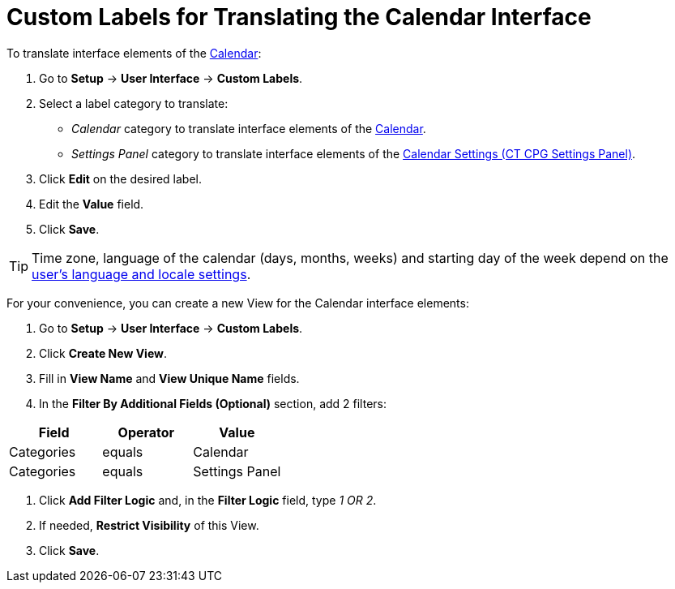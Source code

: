 = Custom Labels for Translating the Calendar Interface

To translate interface elements of the xref:admin-guide/calendar-management/calendar-interface-and-activities.adoc[Calendar]:

. Go to *Setup* → *User Interface* → *Custom Labels*.
. Select a label category to translate:
* _Calendar_ category to translate interface elements of the xref:admin-guide/calendar-management/calendar-interface-and-activities.adoc[Calendar].
* _Settings Panel_ category to translate interface elements of the xref:admin-guide/calendar-management/calendar-settings-ct-cpg-settings-panel.adoc[Calendar Settings (CT CPG Settings Panel)].
. Click *Edit* on the desired label.
. Edit the *Value* field.
. Click *Save*.

[TIP]
====
Time zone, language of the calendar (days, months, weeks) and starting day of the week depend on the link:https://help.salesforce.com/s/articleView?id=sf.usersetup_lang_time_zone.htm&type=5[user's language and locale settings].
====

For your convenience, you can create a new View for the Calendar interface elements:

. Go to *Setup* → *User Interface* → *Custom Labels*.
. Click *Create New View*.
. Fill in *View Name* and *View Unique Name* fields.
. In the *Filter By Additional Fields (Optional)* section, add 2 filters:

[width="100%",cols="34%,33%,33%",options="header",]
|===
|*Field* |*Operator* |*Value*
|Categories |equals |Calendar
|Categories |equals |Settings Panel
|===
. Click *Add Filter Logic* and, in the *Filter Logic* field, type _1 OR 2_.
. If needed, *Restrict Visibility* of this View.
. Click *Save*.





